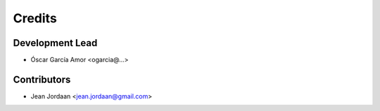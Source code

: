 =======
Credits
=======

Development Lead
----------------

* Óscar García Amor <ogarcia@...>

Contributors
------------

* Jean Jordaan <jean.jordaan@gmail.com>
